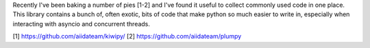 Recently I've been baking a number of pies [1-2] and I've found it useful to collect commonly used code in one place.  This library contains a bunch of, often exotic, bits of code that make python so much easier to write in, especially when interacting with asyncio and concurrent threads.



[1] https://github.com/aiidateam/kiwipy/
[2] https://github.com/aiidateam/plumpy
